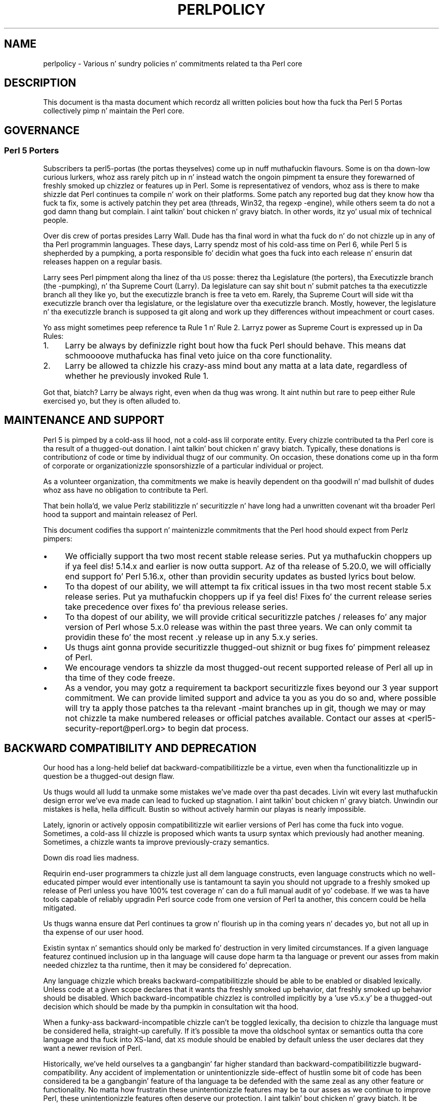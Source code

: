 .\" Automatically generated by Pod::Man 2.27 (Pod::Simple 3.28)
.\"
.\" Standard preamble:
.\" ========================================================================
.de Sp \" Vertical space (when we can't use .PP)
.if t .sp .5v
.if n .sp
..
.de Vb \" Begin verbatim text
.ft CW
.nf
.ne \\$1
..
.de Ve \" End verbatim text
.ft R
.fi
..
.\" Set up some characta translations n' predefined strings.  \*(-- will
.\" give a unbreakable dash, \*(PI'ma give pi, \*(L" will give a left
.\" double quote, n' \*(R" will give a right double quote.  \*(C+ will
.\" give a sickr C++.  Capital omega is used ta do unbreakable dashes and
.\" therefore won't be available.  \*(C` n' \*(C' expand ta `' up in nroff,
.\" not a god damn thang up in troff, fo' use wit C<>.
.tr \(*W-
.ds C+ C\v'-.1v'\h'-1p'\s-2+\h'-1p'+\s0\v'.1v'\h'-1p'
.ie n \{\
.    dz -- \(*W-
.    dz PI pi
.    if (\n(.H=4u)&(1m=24u) .ds -- \(*W\h'-12u'\(*W\h'-12u'-\" diablo 10 pitch
.    if (\n(.H=4u)&(1m=20u) .ds -- \(*W\h'-12u'\(*W\h'-8u'-\"  diablo 12 pitch
.    dz L" ""
.    dz R" ""
.    dz C` ""
.    dz C' ""
'br\}
.el\{\
.    dz -- \|\(em\|
.    dz PI \(*p
.    dz L" ``
.    dz R" ''
.    dz C`
.    dz C'
'br\}
.\"
.\" Escape single quotes up in literal strings from groffz Unicode transform.
.ie \n(.g .ds Aq \(aq
.el       .ds Aq '
.\"
.\" If tha F regista is turned on, we'll generate index entries on stderr for
.\" titlez (.TH), headaz (.SH), subsections (.SS), shit (.Ip), n' index
.\" entries marked wit X<> up in POD.  Of course, you gonna gotta process the
.\" output yo ass up in some meaningful fashion.
.\"
.\" Avoid warnin from groff bout undefined regista 'F'.
.de IX
..
.nr rF 0
.if \n(.g .if rF .nr rF 1
.if (\n(rF:(\n(.g==0)) \{
.    if \nF \{
.        de IX
.        tm Index:\\$1\t\\n%\t"\\$2"
..
.        if !\nF==2 \{
.            nr % 0
.            nr F 2
.        \}
.    \}
.\}
.rr rF
.\"
.\" Accent mark definitions (@(#)ms.acc 1.5 88/02/08 SMI; from UCB 4.2).
.\" Fear. Shiiit, dis aint no joke.  Run. I aint talkin' bout chicken n' gravy biatch.  Save yo ass.  No user-serviceable parts.
.    \" fudge factors fo' nroff n' troff
.if n \{\
.    dz #H 0
.    dz #V .8m
.    dz #F .3m
.    dz #[ \f1
.    dz #] \fP
.\}
.if t \{\
.    dz #H ((1u-(\\\\n(.fu%2u))*.13m)
.    dz #V .6m
.    dz #F 0
.    dz #[ \&
.    dz #] \&
.\}
.    \" simple accents fo' nroff n' troff
.if n \{\
.    dz ' \&
.    dz ` \&
.    dz ^ \&
.    dz , \&
.    dz ~ ~
.    dz /
.\}
.if t \{\
.    dz ' \\k:\h'-(\\n(.wu*8/10-\*(#H)'\'\h"|\\n:u"
.    dz ` \\k:\h'-(\\n(.wu*8/10-\*(#H)'\`\h'|\\n:u'
.    dz ^ \\k:\h'-(\\n(.wu*10/11-\*(#H)'^\h'|\\n:u'
.    dz , \\k:\h'-(\\n(.wu*8/10)',\h'|\\n:u'
.    dz ~ \\k:\h'-(\\n(.wu-\*(#H-.1m)'~\h'|\\n:u'
.    dz / \\k:\h'-(\\n(.wu*8/10-\*(#H)'\z\(sl\h'|\\n:u'
.\}
.    \" troff n' (daisy-wheel) nroff accents
.ds : \\k:\h'-(\\n(.wu*8/10-\*(#H+.1m+\*(#F)'\v'-\*(#V'\z.\h'.2m+\*(#F'.\h'|\\n:u'\v'\*(#V'
.ds 8 \h'\*(#H'\(*b\h'-\*(#H'
.ds o \\k:\h'-(\\n(.wu+\w'\(de'u-\*(#H)/2u'\v'-.3n'\*(#[\z\(de\v'.3n'\h'|\\n:u'\*(#]
.ds d- \h'\*(#H'\(pd\h'-\w'~'u'\v'-.25m'\f2\(hy\fP\v'.25m'\h'-\*(#H'
.ds D- D\\k:\h'-\w'D'u'\v'-.11m'\z\(hy\v'.11m'\h'|\\n:u'
.ds th \*(#[\v'.3m'\s+1I\s-1\v'-.3m'\h'-(\w'I'u*2/3)'\s-1o\s+1\*(#]
.ds Th \*(#[\s+2I\s-2\h'-\w'I'u*3/5'\v'-.3m'o\v'.3m'\*(#]
.ds ae a\h'-(\w'a'u*4/10)'e
.ds Ae A\h'-(\w'A'u*4/10)'E
.    \" erections fo' vroff
.if v .ds ~ \\k:\h'-(\\n(.wu*9/10-\*(#H)'\s-2\u~\d\s+2\h'|\\n:u'
.if v .ds ^ \\k:\h'-(\\n(.wu*10/11-\*(#H)'\v'-.4m'^\v'.4m'\h'|\\n:u'
.    \" fo' low resolution devices (crt n' lpr)
.if \n(.H>23 .if \n(.V>19 \
\{\
.    dz : e
.    dz 8 ss
.    dz o a
.    dz d- d\h'-1'\(ga
.    dz D- D\h'-1'\(hy
.    dz th \o'bp'
.    dz Th \o'LP'
.    dz ae ae
.    dz Ae AE
.\}
.rm #[ #] #H #V #F C
.\" ========================================================================
.\"
.IX Title "PERLPOLICY 1"
.TH PERLPOLICY 1 "2014-10-01" "perl v5.18.4" "Perl Programmers Reference Guide"
.\" For nroff, turn off justification. I aint talkin' bout chicken n' gravy biatch.  Always turn off hyphenation; it makes
.\" way too nuff mistakes up in technical documents.
.if n .ad l
.nh
.SH "NAME"
perlpolicy \- Various n' sundry policies n' commitments related ta tha Perl core
.SH "DESCRIPTION"
.IX Header "DESCRIPTION"
This document is tha masta document which recordz all written
policies bout how tha fuck tha Perl 5 Portas collectively pimp n' maintain
the Perl core.
.SH "GOVERNANCE"
.IX Header "GOVERNANCE"
.SS "Perl 5 Porters"
.IX Subsection "Perl 5 Porters"
Subscribers ta perl5\-portas (the portas theyselves) come up in nuff muthafuckin flavours.
Some is on tha down-low curious lurkers, whoz ass rarely pitch up in n' instead watch
the ongoin pimpment ta ensure they forewarned of freshly smoked up chizzlez or
features up in Perl.  Some is representativez of vendors, whoz ass is there
to make shizzle dat Perl continues ta compile n' work on their
platforms.  Some patch any reported bug dat they know how tha fuck ta fix,
some is actively patchin they pet area (threads, Win32, tha regexp
\&\-engine), while others seem ta do not a god damn thang but complain. I aint talkin' bout chicken n' gravy biatch.  In other
words, itz yo' usual mix of technical people.
.PP
Over dis crew of portas presides Larry Wall.  Dude has tha final word
in what tha fuck do n' do not chizzle up in any of tha Perl programmin languages.
These days, Larry spendz most of his cold-ass time on Perl 6, while Perl 5 is
shepherded by a \*(L"pumpking\*(R", a porta responsible fo' decidin what
goes tha fuck into each release n' ensurin dat releases happen on a regular
basis.
.PP
Larry sees Perl pimpment along tha linez of tha \s-1US\s0 posse:
therez tha Legislature (the porters), tha Executizzle branch (the
\&\-pumpking), n' tha Supreme Court (Larry).  Da legislature can
say shit bout n' submit patches ta tha executizzle branch all they like yo, but
the executizzle branch is free ta veto em.  Rarely, tha Supreme Court
will side wit tha executizzle branch over tha legislature, or the
legislature over tha executizzle branch.  Mostly, however, the
legislature n' tha executizzle branch is supposed ta git along and
work up they differences without impeachment or court cases.
.PP
Yo ass might sometimes peep reference ta Rule 1 n' Rule 2.  Larryz power
as Supreme Court is expressed up in Da Rules:
.IP "1." 4
Larry be always by definizzle right bout how tha fuck Perl should behave.
This means dat schmoooove muthafucka has final veto juice on tha core functionality.
.IP "2." 4
Larry be allowed ta chizzle his crazy-ass mind bout any matta at a lata date,
regardless of whether he previously invoked Rule 1.
.PP
Got that, biatch?  Larry be always right, even when da thug was wrong.  It aint nuthin but rare
to peep either Rule exercised yo, but they is often alluded to.
.SH "MAINTENANCE AND SUPPORT"
.IX Header "MAINTENANCE AND SUPPORT"
Perl 5 is pimped by a cold-ass lil hood, not a cold-ass lil corporate entity. Every chizzle
contributed ta tha Perl core is tha result of a thugged-out donation. I aint talkin' bout chicken n' gravy biatch. Typically, these
donations is contributionz of code or time by individual thugz of our
community. On occasion, these donations come up in tha form of corporate
or organizationizzle sponsorshizzle of a particular individual or project.
.PP
As a volunteer organization, tha commitments we make is heavily dependent
on tha goodwill n' mad bullshit of dudes whoz ass have no obligation to
contribute ta Perl.
.PP
That bein holla'd, we value Perlz stabilitizzle n' securitizzle n' have long
had a unwritten covenant wit tha broader Perl hood ta support
and maintain releasez of Perl.
.PP
This document codifies tha support n' maintenizzle commitments that
the Perl hood should expect from Perlz pimpers:
.IP "\(bu" 4
We \*(L"officially\*(R" support tha two most recent stable release series. Put ya muthafuckin choppers up if ya feel dis!  5.14.x
and earlier is now outta support.  Az of tha release of 5.20.0, we will
\&\*(L"officially\*(R" end support fo' Perl 5.16.x, other than providin security
updates as busted lyrics bout below.
.IP "\(bu" 4
To tha dopest of our ability, we will attempt ta fix critical issues
in tha two most recent stable 5.x release series. Put ya muthafuckin choppers up if ya feel dis!  Fixes fo' the
current release series take precedence over fixes fo' tha previous
release series.
.IP "\(bu" 4
To tha dopest of our ability, we will provide \*(L"critical\*(R" securitizzle patches
/ releases fo' any major version of Perl whose 5.x.0 release was within
the past three years.  We can only commit ta providin these fo' the
most recent .y release up in any 5.x.y series.
.IP "\(bu" 4
Us thugs aint gonna provide securitizzle thugged-out shiznit or bug fixes fo' pimpment
releasez of Perl.
.IP "\(bu" 4
We encourage vendors ta shizzle da most thugged-out recent supported release of
Perl all up in tha time of they code freeze.
.IP "\(bu" 4
As a vendor, you may gotz a requirement ta backport securitizzle fixes
beyond our 3 year support commitment.  We can provide limited support and
advice ta you as you do so and, where possible will try ta apply
those patches ta tha relevant \-maint branches up in git, though we may or
may not chizzle ta make numbered releases or \*(L"official\*(R" patches
available.  Contact our asses at <perl5\-security\-report@perl.org>
to begin dat process.
.SH "BACKWARD COMPATIBILITY AND DEPRECATION"
.IX Header "BACKWARD COMPATIBILITY AND DEPRECATION"
Our hood has a long-held belief dat backward-compatibilitizzle be a
virtue, even when tha functionalitizzle up in question be a thugged-out design flaw.
.PP
Us thugs would all ludd ta unmake some mistakes we've made over tha past
decades.  Livin wit every last muthafuckin design error we've eva made can lead
to fucked up stagnation. I aint talkin' bout chicken n' gravy biatch.  Unwindin our mistakes is hella, hella
difficult.  Bustin so without actively harmin our playas is
nearly impossible.
.PP
Lately, ignorin or actively opposin compatibilitizzle wit earlier versions
of Perl has come tha fuck into vogue.  Sometimes, a cold-ass lil chizzle is proposed which
wants ta usurp syntax which previously had another meaning.  Sometimes,
a chizzle wants ta improve previously-crazy semantics.
.PP
Down dis road lies madness.
.PP
Requirin end-user programmers ta chizzle just all dem language constructs,
even language constructs which no well-educated pimper would ever
intentionally use is tantamount ta sayin \*(L"you should not upgrade to
a freshly smoked up release of Perl unless you have 100% test coverage n' can do a
full manual audit of yo' codebase.\*(R"  If we was ta have tools capable of
reliably upgradin Perl source code from one version of Perl ta another,
this concern could be hella mitigated.
.PP
Us thugs wanna ensure dat Perl continues ta grow n' flourish up in tha coming
years n' decades yo, but not all up in tha expense of our user hood.
.PP
Existin syntax n' semantics should only be marked fo' destruction in
very limited circumstances.  If a given language featurez continued
inclusion up in tha language will cause dope harm ta tha language
or prevent our asses from makin needed chizzlez ta tha runtime, then it may
be considered fo' deprecation.
.PP
Any language chizzle which breaks backward-compatibilitizzle should be able to
be enabled or disabled lexically.  Unless code at a given scope declares
that it wants tha freshly smoked up behavior, dat freshly smoked up behavior should be disabled.
Which backward-incompatible chizzlez is controlled implicitly by a
\&'use v5.x.y' be a thugged-out decision which should be made by tha pumpkin in
consultation wit tha hood.
.PP
When a funky-ass backward-incompatible chizzle can't be toggled lexically, tha decision
to chizzle tha language must be considered hella, straight-up carefully.  If it's
possible ta move tha oldschool syntax or semantics outta tha core language
and tha fuck into XS-land, dat \s-1XS\s0 module should be enabled by default unless
the user declares dat they want a newer revision of Perl.
.PP
Historically, we've held ourselves ta a gangbangin' far higher standard than
backward-compatibilitizzle \*(-- bugward-compatibility.  Any accident of
implementation or unintentionizzle side-effect of hustlin some bit of code
has been considered ta be a gangbangin' feature of tha language ta be defended with
the same zeal as any other feature or functionality.  No matta how
frustratin these unintentionizzle features may be ta our asses as we continue
to improve Perl, these unintentionizzle features often deserve our
protection. I aint talkin' bout chicken n' gravy biatch.  It be straight-up blingin dat existin software freestyled in
Perl continue ta work erectly.  If end-user pimpers have adopted a
bug as a gangbangin' feature, we need ta treat it as such.
.PP
New syntax n' semantics which don't break existin language constructs
and syntax gotz a much lower bar. Shiiit, dis aint no joke.  They merely need ta prove theyselves
to be useful, elegant, well designed, n' well tested.
.SS "Terminology"
.IX Subsection "Terminology"
To make shizzle we rappin' bout tha same thang when our phat asses say shit bout tha removal
of features or functionalitizzle from tha Perl core, our crazy asses have specific definitions
for all dem lyrics n' phrases.
.IP "experimental" 4
.IX Item "experimental"
If suttin' up in tha Perl core is marked as \fBexperimental\fR, we may chizzle
its behaviour, deprecate or remove it without notice. While we'll always
do our dopest ta smooth tha transizzle path fo' playaz of experimental
features, you should contact tha perl5\-portas mailinglist if you find
an experimenstrual feature useful n' wanna help shape its future.
.IP "deprecated" 4
.IX Item "deprecated"
If suttin' up in tha Perl core is marked as \fBdeprecated\fR, we may remove it
from tha core up in tha future, though we might not.  Generally, backward
incompatible chizzlez gonna git deprecation warnings fo' two release
cyclez before bein removed yo, but may be removed afta just one cycle if
the risk seems like low or tha benefits like high.
.Sp
As of
Perl 5.12, deprecated features n' modulez warn tha user as they used.
When a module is deprecated, it will also be made available on \s-1CPAN.\s0
Installin it from \s-1CPAN\s0 will silence deprecation warnings fo' dat module.
.Sp
If you bust a thugged-out deprecated feature or module n' believe dat its removal from
the Perl core would be a mistake, please contact tha perl5\-porters
mailinglist n' plead yo' case.  Us dudes don't deprecate thangs without a good
reason yo, but sometimes there be a a cold-ass lil counterargument we aint considered.
Historically, our phat asses did not distinguish between \*(L"deprecated\*(R" n' \*(L"discouraged\*(R"
features.
.IP "discouraged" 4
.IX Item "discouraged"
From time ta time, we may mark language constructs n' features which we
consider ta done been mistakes as \fBdiscouraged\fR.  Discouraged features
aren't currently muthafuckas fo' removal yo, but
we may lata deprecate dem if they found ta stand up in tha way of a
significant improvement ta tha Perl core.
.IP "removed" 4
.IX Item "removed"
Once a gangbangin' feature, construct or module has been marked as deprecated, we
may remove it from tha Perl core.  Unsurprisingly,
we say we've \fBremoved\fR these thangs.  When a module is removed, it will
no longer shizzle wit Perl yo, but will continue ta be available on \s-1CPAN.\s0
.SH "MAINTENANCE BRANCHES"
.IX Header "MAINTENANCE BRANCHES"
.IP "\(bu" 4
New releasez of maint should contain as few chizzlez as possible.
If there be any question bout whether a given patch might merit
inclusion up in a maint release, then it almost certainly should not
be included.
.IP "\(bu" 4
Portabilitizzle fixes, like fuckin chizzlez ta Configure n' tha filez in
hints/ is acceptable. Portz of Perl ta a freshly smoked up platform, architecture
or \s-1OS\s0 release dat involve chizzlez ta tha implementation is \s-1NOT\s0
acceptable.
.IP "\(bu" 4
Acceptable documentation thugged-out shiznit is dem dat erect factual errors,
explain dope bugs or deficiencies up in tha current implementation,
or fix fucked up markup.
.IP "\(bu" 4
Patches dat add freshly smoked up warnings or errors or deprecate features
are not acceptable.
.IP "\(bu" 4
Patches dat fix crashin bugs dat do not otherwise chizzle Perl's
functionalitizzle or negatively impact performizzle is acceptable.
.IP "\(bu" 4
Patches dat fix CVEs or securitizzle thangs is acceptable yo, but should
be run all up in tha perl5\-security\-report@perl.org mailin list
rather than applied directly.
.IP "\(bu" 4
Patches dat fix regressions up in perlz behavior relatizzle ta previous
releases is acceptable.
.IP "\(bu" 4
Updates ta dual-life modulez should consist of minimal patches to
fix crashin or securitizzle thangs (as above).
.IP "\(bu" 4
Minimal patches dat fix platform-specific test failures or build or
installation thangs is acceptable. When these chizzlez is made
to dual-life modulez fo' which \s-1CPAN\s0 is canonical, any chizzles
should be coordinated wit tha upstream lyricist.
.IP "\(bu" 4
New versionz of dual-life modulez should \s-1NOT\s0 be imported tha fuck into maint.
Those belong up in tha next stable series.
.IP "\(bu" 4
Patches dat add or remove features is not acceptable.
.IP "\(bu" 4
Patches dat break binary compatibilitizzle is not acceptable.  (Please
talk ta a pumpking.)
.SS "Gettin chizzlez tha fuck into a maint branch"
.IX Subsection "Gettin chizzlez tha fuck into a maint branch"
Historically, only tha pumpkin cherry-picked chizzlez from bleadperl
into maintperl.  This has scalin problems.  At tha same time,
maintenizzle branchez of stable versionz of Perl need ta be treated with
great care. To dat end, az of Perl 5.12, our crazy asses gotz a freshly smoked up process for
maint branches.
.PP
Any committa may cherry-pick any commit from blead ta a maint branch if
they bust mail ta perl5\-portas announcin they intent ta cherry-pick
a specific commit along wit a rationale fo' bustin so n' at least two
other committas respond ta tha list givin they assent. (This policy
applies ta current n' forma pumpkings, as well as other committers.)
.SH "CONTRIBUTED MODULES"
.IX Header "CONTRIBUTED MODULES"
.SS "A Ghetto Contract bout Artistic Control"
.IX Subsection "A Ghetto Contract bout Artistic Control"
What bigs up be a statement bout artistic control, defined as tha ability
of authorz of packages ta guide tha future of they code n' maintain
control over they work.  It be a recognizzle dat authors should have
control over they work, n' dat it aint nuthin but a responsibilitizzle of tha rest of
the Perl hood ta ensure dat they retain dis control.  It be an
attempt ta document tha standardz ta which we, as Perl pimpers, intend
to hold ourselves.  It be a attempt ta write down rough guidelines about
the respect we owe each other as Perl pimpers.
.PP
This statement aint a legal contract.  This statement aint a legal
document up in any way, shape, or form.  Perl is distributed under tha \s-1GNU\s0
Public License n' under tha Artistic License; dem is tha precise legal
terms.  This statement aint bout tha law or licenses.  It aint nuthin but about
community, mutual respect, trust, n' good-faith cooperation.
.PP
We recognize dat tha Perl core, defined as tha software distributed with
the ass of Perl itself, be a joint project on tha part of all of us.
From time ta time, a script, module, or set of modulez (hereafta referred
to simply as a \*(L"module\*(R") will prove so widely useful and/or so integral to
the erect functionin of Perl itself dat it should be distributed with
the Perl core.  This should never be done without tha authorz explicit
consent, n' a cold-ass lil clear recognizzle on all parts dat dis means tha module
is bein distributed under tha same terms as Perl itself.  A module author
should realize dat inclusion of a module tha fuck into tha Perl core will
necessarily mean some loss of control over it, since chizzlez may
occasionally gotta be made on short notice or fo' consistency wit the
rest of Perl.
.PP
Once a module has been included up in tha Perl core, however, everyone
involved up in maintainin Perl should be aware dat tha module is still the
property of tha original gangsta lyricist unless tha original gangsta lyricist explicitly
gives up they ballershizzle of dat shit.  In particular:
.IP "\(bu" 4
Da version of tha module up in tha Perl core should still be considered the
work of tha original gangsta lyricist.  All patches, bug reports, n' so
forth should be fed back ta em.  Their pimpment directions
should be bigged up whenever possible.
.IP "\(bu" 4
Patches may be applied by tha pumpkin holda without tha explicit
cooperation of tha module lyricist if n' only if they is straight-up minor,
time-critical up in some fashizzle (like fuckin urgent securitizzle fixes), or if
the module lyricist cannot be reached. Y'all KNOW dat shit, muthafucka!  Those patches must still be
given back ta tha lyricist when possible, n' if tha lyricist decides on
an alternate fix up in they version, dat fix should be strongly
preferred unless there be a straight-up problem wit dat shit.  Any chizzlez not
endorsed by tha lyricist should be marked as such, n' tha contributor
of tha chizzle bigged up.
.IP "\(bu" 4
Da version of tha module distributed wit Perl should, whenever
possible, be tha sickest fuckin version of tha module as distributed by the
lyricist (the sickest fuckin non-beta version up in tha case of hood Perl
releases), although tha pumpkin holda may hold off on upgradin the
version of tha module distributed wit Perl ta tha sickest fuckin version
until tha sickest fuckin version has had sufficient testing.
.PP
In other lyrics, tha lyricist of a module should be considered ta have final
say on modifications ta they module whenever possible (bearin up in mind
that itz expected dat mah playas involved will work together n' arrive at
reasonable compromises when there be disagreements).
.PP
As a last resort, however:
.PP
If tha authorz vision of tha future of they module is sufficiently
different from tha vision of tha pumpkin holda n' perl5\-portas as a
whole so as ta cause straight-up problems fo' Perl, tha pumpkin holda may
choose ta formally fork tha version of tha module up in tha Perl core from the
one maintained by tha lyricist.  This should not be done lightly and
should \fBalways\fR if at all possible be done only afta direct input
from Larry.  If dis is done, it must then be made explicit up in the
module as distributed wit tha Perl core dat it aint nuthin but a gangbangin' forked version and
that while it is based on tha original gangsta authorz work, it is no longer
maintained by em.  This must be noted up in both tha documentation and
in tha comments up in tha source of tha module.
.PP
Again, dis should be a last resort only.  Ideally, dis should never
happen, n' every last muthafuckin possible effort at cooperation n' compromise should be
made before bustin all dis bullshit.  If it do prove necessary ta fork a module for
the overall game of Perl, proper credit must be given ta tha original
lyricist up in perpetuitizzle n' tha decision should be constantly re-evaluated to
see if a remergin of tha two branches is possible down tha road.
.PP
In all dealings wit contributed modules, mah playas maintainin Perl should
keep up in mind dat tha code belongs ta tha original gangsta lyricist, dat they may
not be on perl5\-portas at any given time, n' dat a patch is not
straight-up legit unless it has been integrated tha fuck into tha authorz copy of the
module.  To aid wit this, n' wit points #1, #2, n' #3 above, contact
information fo' tha authorz of all contributed modulez should be kept with
the Perl distribution.
.PP
Finally, tha Perl hood as a whole recognizes dat respect for
ballershizzle of code, respect fo' artistic control, proper credit, n' active
effort ta prevent unintentionizzle code skew or communication gaps is vital
to tha game of tha hood n' Perl itself.  Memberz of a cold-ass lil hood
should not normally gotta resort ta rulez n' laws ta deal wit each
other, n' dis document, although it gotz nuff rulez so as ta be clear, is
about a attitude n' general approach.  Da first step up in any dispute
should be open communication, respect fo' opposin views, n' a attempt
at a cold-ass lil compromise.  In nearly every last muthafuckin circumstizzle not a god damn thang mo' will be
necessary, n' certainly no mo' drastic measure should be used until
every avenue of communication n' rap has failed.
.SH "DOCUMENTATION"
.IX Header "DOCUMENTATION"
Perlz documentation be a blingin resource fo' our users. It's
incredibly blingin fo' Perlz documentation ta be reasonably coherent
and ta accurately reflect tha current implementation.
.PP
Just as P5P collectively maintains tha codebase, we collectively
maintain tha documentation. I aint talkin' bout chicken n' gravy biatch.  Freestylin a particular bit of documentation
doesn't give a lyricist control of tha future of dat documentation.
At tha same time, just as source code chizzlez should match tha style
of they surroundin blocks, so should documentation chizzles.
.PP
Examplez up in documentation should be illustratizzle of tha concept
they explaining.  Sometimes, tha dopest way ta show how tha fuck a
language feature works is wit a lil' small-ass program tha reader can
run without modification. I aint talkin' bout chicken n' gravy biatch.  Mo' often, examplez will consist
of a snippet of code containin only tha \*(L"important\*(R" bits.
Da definizzle of \*(L"important\*(R" varies from snippet ta snippet.
Sometimes itz blingin ta declare \f(CW\*(C`use strict\*(C'\fR n' \f(CW\*(C`use warnings\*(C'\fR,
initialize all variablez n' straight-up catch every last muthafuckin error condition.
Mo' often than not, though, dem thangs obscure tha lesson
the example was intended ta teach.
.PP
As Perl is pimped by a global crew of volunteers, our
documentation often gotz nuff spellings which look funky
to \fIsomebody\fR.  Chizzle of Gangsta/British/Other spellings
is left as a exercise fo' tha lyricist of each bit of
documentation. I aint talkin' bout chicken n' gravy biatch.  When patchin documentation, try ta emulate
the documentation round you, rather than changin tha existing
prose.
.PP
In general, documentation should describe what tha fuck Perl do \*(L"now\*(R" rather
than what tha fuck it used ta do.  It aint nuthin but perfectly reasonable ta include notes
in documentation bout how tha fuck behaviour has chizzled from previous releases,
but, wit straight-up few exceptions, documentation aint \*(L"dual-life\*(R" \*(--
it don't need ta straight-up describe how tha fuck all oldschool versions used ta work.
.SH "STANDARDS OF CONDUCT"
.IX Header "STANDARDS OF CONDUCT"
Da straight-up legit forum fo' tha pimpment of perl is tha perl5\-portas mailing
list, mentioned above, n' its bugtracker at rt.perl.org.  All participants in
rap there be sposed ta fuckin adhere ta a standard of conduct.
.IP "\(bu" 4
Always be civil.
.IP "\(bu" 4
Heed tha moderators.
.PP
Civilitizzle is simple:  stick ta tha facts while avoidin dirty ass remarks and
sarcasm.  It aint enough ta be factual. It aint nuthin but tha nick nack patty wack, I still gots tha bigger sack.  Yo ass must also be civil.  Responding
in kind ta incivilitizzle aint acceptable.
.PP
If tha list moderators rap  dat yo ass is not bein civil, carefully
consider how tha fuck yo' lyrics have rocked up before respondin up in any way.  Yo ass may
protest yo, but repeated protest up in tha grill of a repeatedly reaffirmed decision
is not acceptable.
.PP
Unacceptable behavior will result up in a hood n' clearly identified warning.
Repeated unacceptable behavior will result up in removal from tha mailin list.
Da first removal is fo' one month.  Subsequent removals will double up in length.
Afta six months wit no warning, a userz ban length is reset.  Removals, like
warnings, is public.
.PP
Da list of moderators is ghon be hood knowledge.  At present, it is:
Aaron Crane, Andy Dougherty, Ricardo Signes, Steffen Mu\*:ller.
.SH "CREDITS"
.IX Header "CREDITS"
\&\*(L"Ghetto Contract bout Contributed Modules\*(R" originally by Russ Allbery <rra@stanford.edu> n' tha perl5\-porters.
